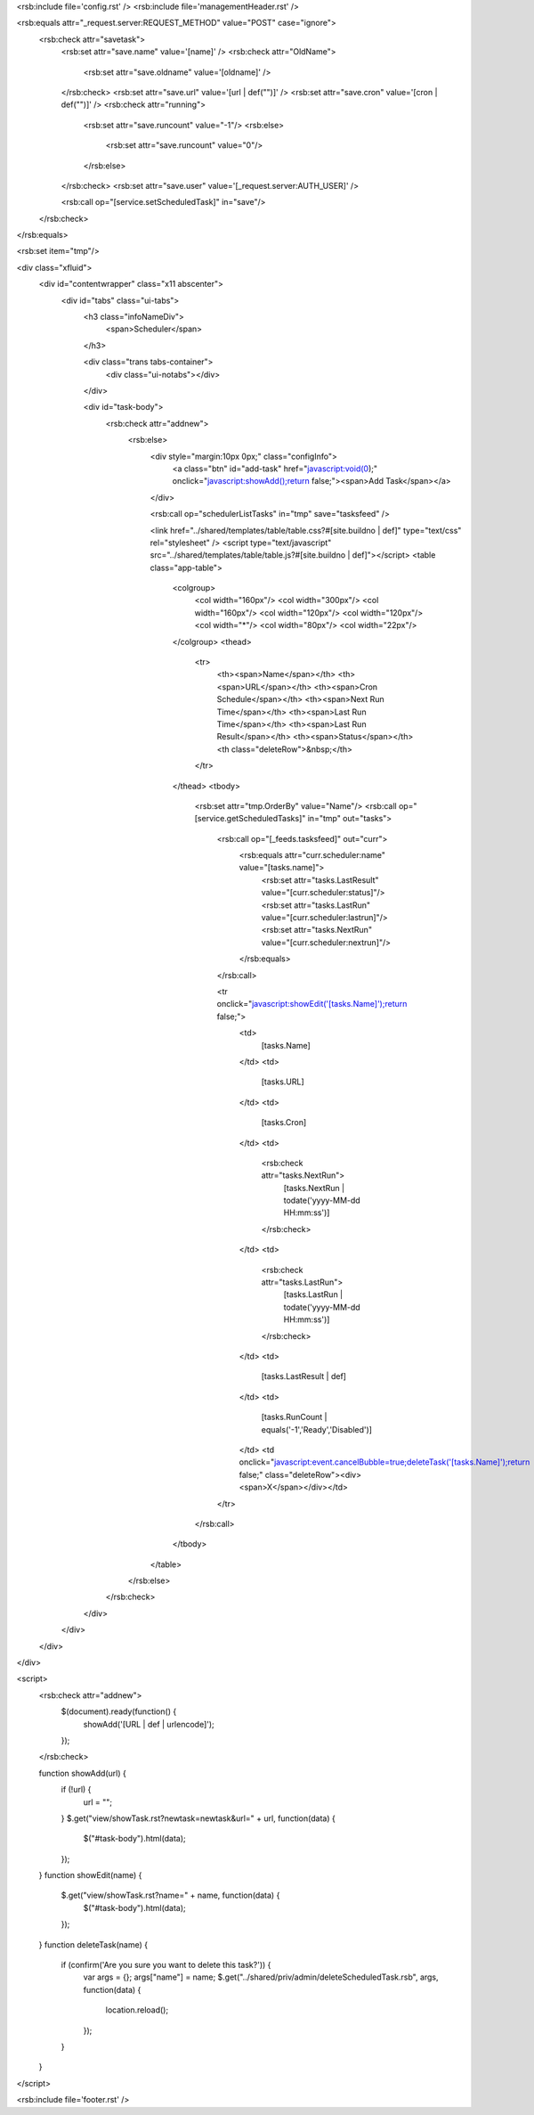 <rsb:include file='config.rst' />
<rsb:include file='managementHeader.rst' />

<rsb:equals attr="_request.server:REQUEST_METHOD" value="POST" case="ignore">
  <rsb:check attr="savetask">
    <rsb:set attr="save.name" value='[name]' />
    <rsb:check attr="OldName">
      <rsb:set attr="save.oldname" value='[oldname]' />
    </rsb:check>
    <rsb:set attr="save.url" value='[url | def("")]' />
    <rsb:set attr="save.cron" value='[cron | def("")]' />
    <rsb:check attr="running">
      <rsb:set attr="save.runcount" value="-1"/>
      <rsb:else>
        <rsb:set attr="save.runcount" value="0"/>
      </rsb:else>
    </rsb:check>
    <rsb:set attr="save.user" value='[_request.server:AUTH_USER]' />
    
    <rsb:call op="[service.setScheduledTask]" in="save"/>
  </rsb:check>
</rsb:equals>

<rsb:set item="tmp"/>

<div class="xfluid">
  <div id="contentwrapper" class="x11 abscenter">
    <div id="tabs" class="ui-tabs">
      <h3 class="infoNameDiv">
        <span>Scheduler</span>
      </h3>
      
      <div class="trans tabs-container">
        <div class="ui-notabs"></div>
      </div>
      
      <div id="task-body">
        <rsb:check attr="addnew">
          <rsb:else>
            <div style="margin:10px 0px;" class="configInfo">
              <a class="btn" id="add-task" href="javascript:void(0);" onclick="javascript:showAdd();return false;"><span>Add Task</span></a>
            </div>
            
            <rsb:call op="schedulerListTasks" in="tmp" save="tasksfeed" />
            
            <link href="../shared/templates/table/table.css?#[site.buildno | def]" type="text/css" rel="stylesheet" />
            <script type="text/javascript" src="../shared/templates/table/table.js?#[site.buildno | def]"></script>
            <table class="app-table">
              <colgroup>
                <col width="160px"/>
                <col width="300px"/>
                <col width="160px"/>
                <col width="120px"/>
                <col width="120px"/>
                <col width="*"/>
                <col width="80px"/>
                <col width="22px"/>
              </colgroup> 
              <thead>
                <tr>
                  <th><span>Name</span></th>
                  <th><span>URL</span></th>
                  <th><span>Cron Schedule</span></th>
                  <th><span>Next Run Time</span></th>
                  <th><span>Last Run Time</span></th>
                  <th><span>Last Run Result</span></th>
                  <th><span>Status</span></th>
                  <th class="deleteRow">&nbsp;</th>
                </tr>
              </thead>
              <tbody>
                <rsb:set attr="tmp.OrderBy" value="Name"/>
                <rsb:call op="[service.getScheduledTasks]" in="tmp" out="tasks">
                  <rsb:call op="[_feeds.tasksfeed]" out="curr">
                    <rsb:equals attr="curr.scheduler:name" value="[tasks.name]">
                      <rsb:set attr="tasks.LastResult" value="[curr.scheduler:status]"/>
                      <rsb:set attr="tasks.LastRun" value="[curr.scheduler:lastrun]"/>
                      <rsb:set attr="tasks.NextRun" value="[curr.scheduler:nextrun]"/>
                    </rsb:equals>
                  </rsb:call>
                  
                  <tr onclick="javascript:showEdit('[tasks.Name]');return false;">
                    <td>
                      [tasks.Name]
                    </td>
                    <td>
                      [tasks.URL]
                    </td>
                    <td>
                      [tasks.Cron]
                    </td>
                    <td>
                      <rsb:check attr="tasks.NextRun">
                        [tasks.NextRun | todate('yyyy-MM-dd HH:mm:ss')]
                      </rsb:check>
                    </td>
                    <td>
                      <rsb:check attr="tasks.LastRun">
                        [tasks.LastRun | todate('yyyy-MM-dd HH:mm:ss')]
                      </rsb:check>
                    </td>
                    <td>
                      [tasks.LastResult | def]
                    </td>
                    <td>
                      [tasks.RunCount | equals('-1','Ready','Disabled')]
                    </td>
                    <td onclick="javascript:event.cancelBubble=true;deleteTask('[tasks.Name]');return false;" class="deleteRow"><div><span>X</span></div></td>
                  </tr>
                </rsb:call>
              </tbody>
            </table>
          </rsb:else>
        </rsb:check>  
      </div>
    </div>
  </div>
</div>

<script>
  <rsb:check attr="addnew">
    $(document).ready(function() {
      showAdd('[URL | def | urlencode]');
    });
  </rsb:check>
  
  function showAdd(url) {
    if (!url) {
      url = "";
    }
    $.get("view/showTask.rst?newtask=newtask&url=" + url, function(data) {
      $("#task-body").html(data);
    });
  }
  function showEdit(name) {
    $.get("view/showTask.rst?name=" + name, function(data) {
      $("#task-body").html(data);
    });
  }
  function deleteTask(name) {
    if (confirm('Are you sure you want to delete this task?')) {
      var args = {};
      args\["name"\] = name;
      $.get("../shared/priv/admin/deleteScheduledTask.rsb", args, function(data) {
        location.reload();
      });
    }
  }
</script>

<rsb:include file='footer.rst' />
